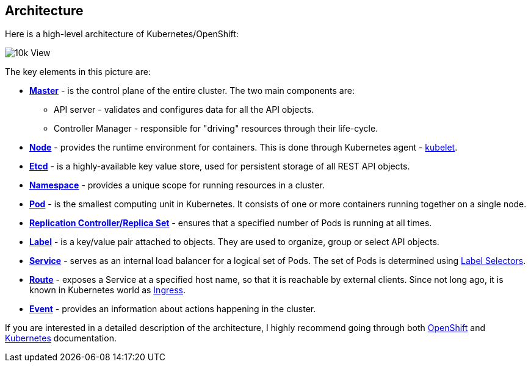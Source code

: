 ## Architecture

Here is a high-level architecture of Kubernetes/OpenShift:

image::10k_view.png[10k View]

The key elements in this picture are:

- link:https://docs.openshift.org/latest/architecture/infrastructure_components/kubernetes_infrastructure.html#master[*Master*] - is
the control plane of the entire cluster. The two main components are:
    * API server - validates and configures data for all the API objects.
    * Controller Manager - responsible for "driving" resources through their
    life-cycle.
- link:https://docs.openshift.org/latest/architecture/infrastructure_components/kubernetes_infrastructure.html#node[*Node*] - provides
the runtime environment for containers. This is done through Kubernetes agent -
link:https://docs.openshift.org/latest/architecture/infrastructure_components/kubernetes_infrastructure.html#kubelet[kubelet].
- link:https://coreos.com/etcd/docs/latest/[*Etcd*] - is a highly-available key
value store, used for persistent storage of all REST API objects.
- link:https://docs.openshift.org/latest/architecture/core_concepts/projects_and_users.html#namespaces[*Namespace*] - provides
a unique scope for running resources in a cluster.
- link:https://docs.openshift.org/latest/architecture/core_concepts/pods_and_services.html#pods[*Pod*] - is
the smallest computing unit in Kubernetes. It consists of one or more containers
running together on a single node.
- link:https://docs.openshift.org/latest/architecture/core_concepts/deployments.html#replication-controllers[*Replication Controller/Replica Set*] - ensures
that a specified number of Pods is running at all times.
- link:https://docs.openshift.org/latest/architecture/core_concepts/pods_and_services.html#labels[*Label*] - is
a key/value pair attached to objects. They are used to organize, group or select
API objects.
- link:https://docs.openshift.org/latest/architecture/core_concepts/pods_and_services.html#services[*Service*] - serves
as an internal load balancer for a logical set of Pods. The set of Pods is determined
using link:https://kubernetes.io/docs/concepts/overview/working-with-objects/labels/#label-selectors[Label Selectors].
- link:https://docs.openshift.org/latest/architecture/core_concepts/routes.html#overview[*Route*] - exposes
a Service at a specified host name, so that it is reachable by external clients.
Since not long ago, it is known in Kubernetes world as link:https://kubernetes.io/docs/concepts/services-networking/ingress/[Ingress].
- link:https://docs.openshift.org/latest/dev_guide/events.html[*Event*] - provides
an information about actions happening in the cluster.

If you are interested in a detailed description of the architecture, I highly
recommend going through both link:https://docs.openshift.org/latest/architecture/index.html[OpenShift]
and link:https://kubernetes.io/docs/home/[Kubernetes] documentation.

